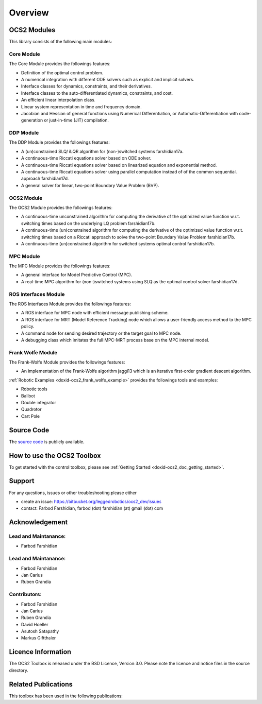 .. index:: pair: page; Overview
.. _doxid-overviewpage:

Overview
========

.. _doxid-index_1ocs2_doc_link_section:

OCS2 Modules
~~~~~~~~~~~~

This library consists of the following main modules:



.. _doxid-index_1ocs2_doc_ocs2_core:

Core Module
-----------

The Core Module provides the followings features:

* Definition of the optimal control problem.
* A numerical integration with different ODE solvers such as explicit and implicit solvers.
* Interface classes for dynamics, constraints, and their derivatives.
* Interface classes to the auto-differentiated dynamics, constraints, and cost.
* An efficient linear interpolation class.
* Linear system representation in time and frequency domain.
* Jacobian and Hessian of general functions using Numerical Differentiation, or Automatic-Differentiation with code-generation or just-in-time (JIT) compilation.





.. _doxid-index_1ocs2_doc_ocs2_ddp:

DDP Module
----------

The DDP Module provides the followings features:

* A (un)constrained SLQ/ iLQR algorithm for (non-)switched systems farshidian17a.

* A continuous-time Riccati equations solver based on ODE solver.

* A continuous-time Riccati equations solver based on linearized equation and exponential method.

* A continuous-time Riccati equations solver using parallel computation instead of of the common sequential. approach farshidian17d.

* A general solver for linear, two-point Boundary Value Problem (BVP).





.. _doxid-index_1ocs2_doc_ocs2_ocs2:

OCS2 Module
-----------

The OCS2 Module provides the followings features:

* A continuous-time unconstrained algorithm for computing the derivative of the optimized value function w.r.t. switching times based on the underlying LQ problem farshidian17b.

* A continuous-time (un)constrained algorithm for computing the derivative of the optimized value function w.r.t. switching times based on a Riccati approach to solve the two-point Boundary Value Problem farshidian17b.

* A continuous-time (un)constrained algorithm for switched systems optimal control farshidian17b.





.. _doxid-index_1ocs2_doc_ocs2_mpc:

MPC Module
----------

The MPC Module provides the followings features:

* A general interface for Model Predictive Control (MPC).

* A real-time MPC algorithm for (non-)switched systems using SLQ as the optimal control solver farshidian17d.





.. _doxid-index_1ocs2_doc_ros_interfaces:

ROS Interfaces Module
---------------------

The ROS Interfaces Module provides the followings features:

* A ROS interface for MPC node with efficient message publishing scheme.

* A ROS interface for MRT (Model Reference Tracking) node which allows a user-friendly access method to the MPC policy.

* A command node for sending desired trajectory or the target goal to MPC node.

* A debugging class which imitates the full MPC-MRT process base on the MPC internal model.





.. _doxid-index_1ocs2_doc_ocs2_frank_wolfe:

Frank Wolfe Module
------------------

The Frank-Wolfe Module provides the followings features:

* An implementation of the Frank-Wolfe algorithm jaggi13 which is an iterative first-order gradient descent algorithm.

:ref:`Robotic Examples <doxid-ocs2_frank_wolfe_example>` provides the followings tools and examples:

* Robotic tools

* Ballbot

* Double integrator

* Quadrotor

* Cart Pole







.. _doxid-index_1ocs2_doc_source_code:

Source Code
~~~~~~~~~~~

The `source code`_ is publicly available.

.. _`source code`: https://bitbucket.org/leggedrobotics/ocs2/



.. _doxid-index_1cs2_doc_how_to_use:

How to use the OCS2 Toolbox
~~~~~~~~~~~~~~~~~~~~~~~~~~~

To get started with the control toolbox, please see :ref:`Getting Started <doxid-ocs2_doc_getting_started>`.





.. _doxid-index_1support:

Support
~~~~~~~

For any questions, issues or other troubleshooting please either

* create an issue: `https://bitbucket.org/leggedrobotics/ocs2_dev/issues <https://bitbucket.org/leggedrobotics/ocs2_dev/issues>`__

* contact: Farbod Farshidian, farbod (dot) farshidian (at) gmail (dot) com





.. _doxid-index_1ocs2_doc_ack:

Acknowledgement
~~~~~~~~~~~~~~~



.. _doxid-index_1ocs2_doc_lead:

Lead and Maintanance:
---------------------

* Farbod Farshidian





.. _doxid-index_1ocs2_doc_lead:

Lead and Maintanance:
---------------------

* Farbod Farshidian

* Jan Carius

* Ruben Grandia





.. _doxid-index_1ocs2_doc_contributors:

Contributors:
-------------

* Farbod Farshidian

* Jan Carius

* Ruben Grandia

* David Hoeller

* Asutosh Satapathy

* Markus Giftthaler







.. _doxid-index_1ocs2_doc_licence:

Licence Information
~~~~~~~~~~~~~~~~~~~

The OCS2 Toolbox is released under the BSD Licence, Version 3.0. Please note the licence and notice files in the source directory.





.. _doxid-index_1ocs2_doc_related:

Related Publications
~~~~~~~~~~~~~~~~~~~~

This toolbox has been used in the following publications:

.. bibliography::

   farshidian17d
   farshidian17a
   farshidian17b
   giftthaler17
